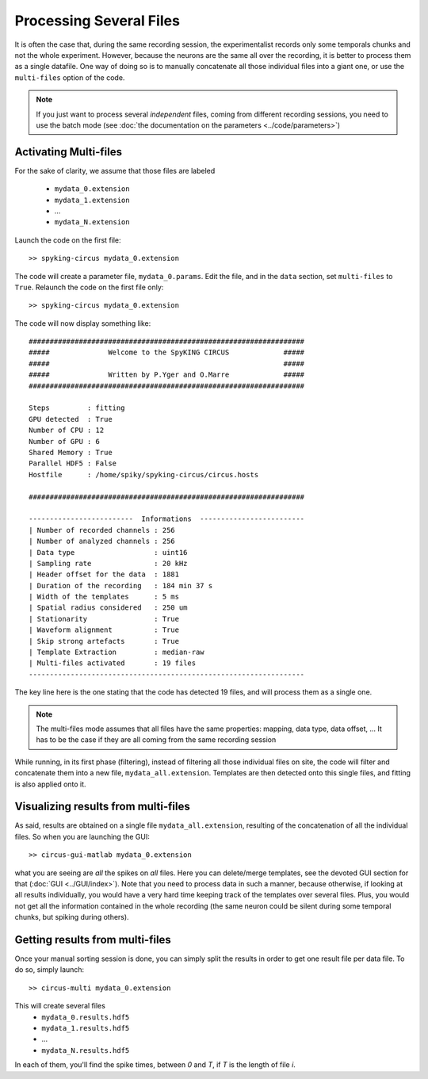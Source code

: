 Processing Several Files
========================

It is often the case that, during the same recording session, the experimentalist records only some temporals chunks and not the whole experiment. However, because the neurons are the same all over the recording, it is better to process them as a single datafile. One way of doing so is to manually concatenate all those individual files into a giant one, or use the ``multi-files`` option of the code.

.. note::

    If you just want to process several *independent* files, coming from different recording sessions, you need to use the batch mode (see :doc:`the documentation on the parameters <../code/parameters>`)

Activating Multi-files
----------------------

For the sake of clarity, we assume that those files are labeled

    - ``mydata_0.extension``
    - ``mydata_1.extension``
    - ...
    - ``mydata_N.extension``

Launch the code on the first file::

    >> spyking-circus mydata_0.extension

The code will create a parameter file, ``mydata_0.params``. Edit the file, and in the ``data`` section, set ``multi-files`` to ``True``. Relaunch the code on the first file only::

    >> spyking-circus mydata_0.extension

The code will now display something like::

    ##################################################################
    #####              Welcome to the SpyKING CIRCUS             #####
    #####                                                        #####
    #####              Written by P.Yger and O.Marre             #####
    ##################################################################

    Steps         : fitting
    GPU detected  : True
    Number of CPU : 12
    Number of GPU : 6
    Shared Memory : True
    Parallel HDF5 : False
    Hostfile      : /home/spiky/spyking-circus/circus.hosts

    ##################################################################

    -------------------------  Informations  -------------------------
    | Number of recorded channels : 256
    | Number of analyzed channels : 256
    | Data type                   : uint16
    | Sampling rate               : 20 kHz
    | Header offset for the data  : 1881
    | Duration of the recording   : 184 min 37 s
    | Width of the templates      : 5 ms
    | Spatial radius considered   : 250 um
    | Stationarity                : True
    | Waveform alignment          : True
    | Skip strong artefacts       : True
    | Template Extraction         : median-raw
    | Multi-files activated       : 19 files
    ------------------------------------------------------------------

The key line here is the one stating that the code has detected 19 files, and will process them as a single one.

.. note::

    The multi-files mode assumes that all files have the same properties: mapping, data type, data offset, ... It has to be the case if they are all coming from the same recording session

While running, in its first phase (filtering), instead of filtering all those individual files on site, the code will filter and concatenate them into a new file, ``mydata_all.extension``. Templates are then detected onto this single files, and fitting is also applied onto it.

Visualizing results from multi-files
------------------------------------

As said, results are obtained on a single file ``mydata_all.extension``, resulting of the concatenation of all the individual files. So when you are launching the GUI::

    >> circus-gui-matlab mydata_0.extension

what you are seeing are *all* the spikes on *all* files. Here you can delete/merge templates, see the devoted GUI section for that (:doc:`GUI <../GUI/index>`). Note that you need to process data in such a manner, because otherwise, if looking at all results individually, you would have a very hard time keeping track of the templates over several files. Plus, you would not get all the information contained in the whole recording (the same neuron could be silent during some temporal chunks, but spiking during others).

Getting results from multi-files
--------------------------------

Once your manual sorting session is done, you can simply split the results in order to get one result file per data file. To do so, simply launch::

    >> circus-multi mydata_0.extension

This will create several files
    - ``mydata_0.results.hdf5`` 
    - ``mydata_1.results.hdf5``
    - ...
    - ``mydata_N.results.hdf5``

In each of them, you'll find the spike times, between *0* and *T*, if *T* is the length of file *i*.